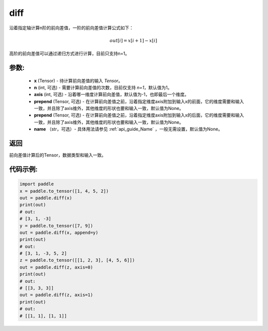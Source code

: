 .. _cn_api_tensor_diff:

diff
-------------------------------

.. py:function:: paddle.diff(x, n=1, axis=-1, prepend=None, append=None, name=None)

沿着指定轴计算n阶的前向差值，一阶的前向差值计算公式如下：

..  math::
    out[i] = x[i+1] - x[i]

高阶的前向差值可以通过递归方式进行计算，目前只支持n=1。

参数:
:::::::::

    - **x** (Tensor) - 待计算前向差值的输入 `Tensor`。
    - **n** (int, 可选) - 需要计算前向差值的次数，目前仅支持 `n=1`，默认值为1。
    - **axis** (int, 可选) - 沿着哪一维度计算前向差值，默认值为-1，也即最后一个维度。
    - **prepend** (Tensor, 可选) - 在计算前向差值之前，沿着指定维度axis附加到输入x的前面，它的维度需要和输入一致，并且除了axis维外，其他维度的形状也要和输入一致，默认值为None。
    - **prepend** (Tensor, 可选) - 在计算前向差值之前，沿着指定维度axis附加到输入x的后面，它的维度需要和输入一致，并且除了axis维外，其他维度的形状也要和输入一致，默认值为None。
    - **name** （str，可选）- 具体用法请参见 :ref:`api_guide_Name` ，一般无需设置，默认值为None。

返回
:::::::::
前向差值计算后的Tensor，数据类型和输入一致。

代码示例:
:::::::::

.. code-block:: python

    import paddle
    x = paddle.to_tensor([1, 4, 5, 2])
    out = paddle.diff(x)
    print(out)
    # out:
    # [3, 1, -3]
    y = paddle.to_tensor([7, 9])
    out = paddle.diff(x, append=y)
    print(out)
    # out: 
    # [3, 1, -3, 5, 2]
    z = paddle.to_tensor([[1, 2, 3], [4, 5, 6]])
    out = paddle.diff(z, axis=0)
    print(out)
    # out:
    # [[3, 3, 3]]
    out = paddle.diff(z, axis=1)
    print(out)
    # out:
    # [[1, 1], [1, 1]]